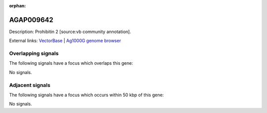 :orphan:

AGAP009642
=============





Description: Prohibitin 2 [source:vb community annotation].

External links:
`VectorBase <https://www.vectorbase.org/Anopheles_gambiae/Gene/Summary?g=AGAP009642>`_ |
`Ag1000G genome browser <https://www.malariagen.net/apps/ag1000g/phase1-AR3/index.html?genome_region=3R:37484416-37488167#genomebrowser>`_

Overlapping signals
-------------------

The following signals have a focus which overlaps this gene:



No signals.



Adjacent signals
----------------

The following signals have a focus which occurs within 50 kbp of this gene:



No signals.



